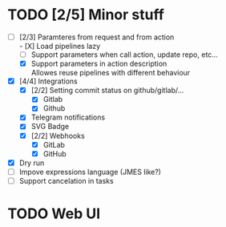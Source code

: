 * TODO [2/5] Minor stuff
- [-] [2/3] Paramteres from request and from action \\
  - [X] Load pipelines lazy
  - [ ] Support parameters when call action, update repo, etc...
  - [X] Support parameters in action description \\
    Allowes reuse pipelines with different behaviour
- [X] [4/4] Integrations
  - [X] [2/2] Setting commit status on github/gitlab/...
    - [X] Gitlab
    - [X] Github
  - [X] Telegram notifications
  - [X] SVG Badge
  - [X] [2/2] Webhooks
    - [X] GitLab
    - [X] GitHub
- [X] Dry run
- [ ] Impove expressions language (JMES like?)
- [ ] Support cancelation in tasks
* TODO Web UI

